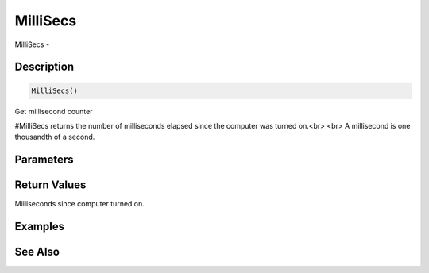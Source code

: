 .. _func_system_millisecs:

=========
MilliSecs
=========

MilliSecs - 

Description
===========

.. code-block:: blitzmax

    MilliSecs()

Get millisecond counter

#MilliSecs returns the number of milliseconds elapsed since the computer
was turned on.<br>
<br>
A millisecond is one thousandth of a second.

Parameters
==========

Return Values
=============

Milliseconds since computer turned on.

Examples
========

See Also
========




